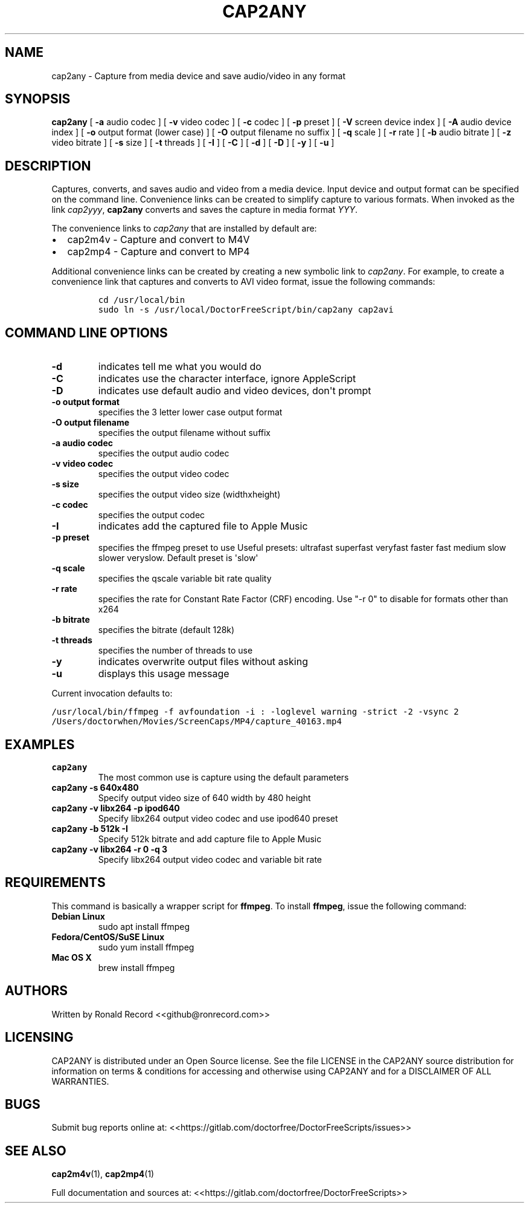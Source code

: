 .\" Automatically generated by Pandoc 2.19.2
.\"
.\" Define V font for inline verbatim, using C font in formats
.\" that render this, and otherwise B font.
.ie "\f[CB]x\f[]"x" \{\
. ftr V B
. ftr VI BI
. ftr VB B
. ftr VBI BI
.\}
.el \{\
. ftr V CR
. ftr VI CI
. ftr VB CB
. ftr VBI CBI
.\}
.TH "CAP2ANY" "1" "December 05, 2021" "cap2any 4.0" "User Manual"
.hy
.SH NAME
.PP
cap2any - Capture from media device and save audio/video in any format
.SH SYNOPSIS
.PP
\f[B]cap2any\f[R] [ \f[B]-a\f[R] audio codec ] [ \f[B]-v\f[R] video
codec ] [ \f[B]-c\f[R] codec ] [ \f[B]-p\f[R] preset ] [ \f[B]-V\f[R]
screen device index ] [ \f[B]-A\f[R] audio device index ] [ \f[B]-o\f[R]
output format (lower case) ] [ \f[B]-O\f[R] output filename no suffix ]
[ \f[B]-q\f[R] scale ] [ \f[B]-r\f[R] rate ] [ \f[B]-b\f[R] audio
bitrate ] [ \f[B]-z\f[R] video bitrate ] [ \f[B]-s\f[R] size ] [
\f[B]-t\f[R] threads ] [ \f[B]-I\f[R] ] [ \f[B]-C\f[R] ] [ \f[B]-d\f[R]
] [ \f[B]-D\f[R] ] [ \f[B]-y\f[R] ] [ \f[B]-u\f[R] ]
.SH DESCRIPTION
.PP
Captures, converts, and saves audio and video from a media device.
Input device and output format can be specified on the command line.
Convenience links can be created to simplify capture to various formats.
When invoked as the link \f[I]cap2yyy\f[R], \f[B]cap2any\f[R] converts
and saves the capture in media format \f[I]YYY\f[R].
.PP
The convenience links to \f[I]cap2any\f[R] that are installed by default
are:
.IP \[bu] 2
cap2m4v - Capture and convert to M4V
.IP \[bu] 2
cap2mp4 - Capture and convert to MP4
.PP
Additional convenience links can be created by creating a new symbolic
link to \f[I]cap2any\f[R].
For example, to create a convenience link that captures and converts to
AVI video format, issue the following commands:
.IP
.nf
\f[C]
cd /usr/local/bin
sudo ln -s /usr/local/DoctorFreeScript/bin/cap2any cap2avi
\f[R]
.fi
.SH COMMAND LINE OPTIONS
.TP
\f[B]-d\f[R]
indicates tell me what you would do
.TP
\f[B]-C\f[R]
indicates use the character interface, ignore AppleScript
.TP
\f[B]-D\f[R]
indicates use default audio and video devices, don\[aq]t prompt
.TP
\f[B]-o output format\f[R]
specifies the 3 letter lower case output format
.TP
\f[B]-O output filename\f[R]
specifies the output filename without suffix
.TP
\f[B]-a audio codec\f[R]
specifies the output audio codec
.TP
\f[B]-v video codec\f[R]
specifies the output video codec
.TP
\f[B]-s size\f[R]
specifies the output video size (widthxheight)
.TP
\f[B]-c codec\f[R]
specifies the output codec
.TP
\f[B]-I\f[R]
indicates add the captured file to Apple Music
.TP
\f[B]-p preset\f[R]
specifies the ffmpeg preset to use Useful presets: ultrafast superfast
veryfast faster fast medium slow slower veryslow.
Default preset is \[aq]slow\[aq]
.TP
\f[B]-q scale\f[R]
specifies the qscale variable bit rate quality
.TP
\f[B]-r rate\f[R]
specifies the rate for Constant Rate Factor (CRF) encoding.
Use \[dq]-r 0\[dq] to disable for formats other than x264
.TP
\f[B]-b bitrate\f[R]
specifies the bitrate (default 128k)
.TP
\f[B]-t threads\f[R]
specifies the number of threads to use
.TP
\f[B]-y\f[R]
indicates overwrite output files without asking
.TP
\f[B]-u\f[R]
displays this usage message
.PP
Current invocation defaults to:
.PP
\f[V]/usr/local/bin/ffmpeg -f avfoundation -i :   -loglevel warning -strict -2 -vsync 2  /Users/doctorwhen/Movies/ScreenCaps/MP4/capture_40163.mp4\f[R]
.SH EXAMPLES
.TP
\f[B]cap2any\f[R]
The most common use is capture using the default parameters
.TP
\f[B]cap2any -s 640x480\f[R]
Specify output video size of 640 width by 480 height
.TP
\f[B]cap2any -v libx264 -p ipod640\f[R]
Specify libx264 output video codec and use ipod640 preset
.TP
\f[B]cap2any -b 512k -I\f[R]
Specify 512k bitrate and add capture file to Apple Music
.TP
\f[B]cap2any -v libx264 -r 0 -q 3\f[R]
Specify libx264 output video codec and variable bit rate
.SH REQUIREMENTS
.PP
This command is basically a wrapper script for \f[B]ffmpeg\f[R].
To install \f[B]ffmpeg\f[R], issue the following command:
.TP
\f[B]Debian Linux\f[R]
sudo apt install ffmpeg
.TP
\f[B]Fedora/CentOS/SuSE Linux\f[R]
sudo yum install ffmpeg
.TP
\f[B]Mac OS X\f[R]
brew install ffmpeg
.SH AUTHORS
.PP
Written by Ronald Record <<github@ronrecord.com>>
.SH LICENSING
.PP
CAP2ANY is distributed under an Open Source license.
See the file LICENSE in the CAP2ANY source distribution for information
on terms & conditions for accessing and otherwise using CAP2ANY and for
a DISCLAIMER OF ALL WARRANTIES.
.SH BUGS
.PP
Submit bug reports online at:
<<https://gitlab.com/doctorfree/DoctorFreeScripts/issues>>
.SH SEE ALSO
.PP
\f[B]cap2m4v\f[R](1), \f[B]cap2mp4\f[R](1)
.PP
Full documentation and sources at:
<<https://gitlab.com/doctorfree/DoctorFreeScripts>>
